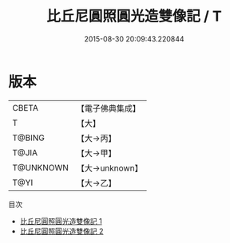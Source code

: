 #+TITLE: 比丘尼圓照圓光造雙像記 / T

#+DATE: 2015-08-30 20:09:43.220844
* 版本
 |     CBETA|【電子佛典集成】|
 |         T|【大】     |
 |    T@BING|【大→丙】   |
 |     T@JIA|【大→甲】   |
 | T@UNKNOWN|【大→unknown】|
 |      T@YI|【大→乙】   |
目次
 - [[file:KR6i0097_001.txt][比丘尼圓照圓光造雙像記 1]]
 - [[file:KR6i0097_002.txt][比丘尼圓照圓光造雙像記 2]]
